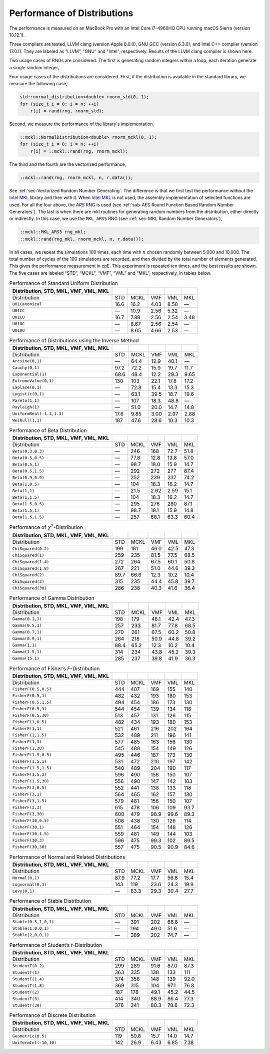.. ============================================================================
..  MCKL/docs/random_distribution.rst
.. ----------------------------------------------------------------------------
..  MCKL: Monte Carlo Kernel Library
.. ----------------------------------------------------------------------------
..  Copyright (c) 2013-2017, Yan Zhou
..  All rights reserved.

..  Redistribution and use in source and binary forms, with or without
..  modification, are permitted provided that the following conditions are met:

..    Redistributions of source code must retain the above copyright notice,
..    this list of conditions and the following disclaimer.

..    Redistributions in binary form must reproduce the above copyright notice,
..    this list of conditions and the following disclaimer in the documentation
..    and/or other materials provided with the distribution.

..  THIS SOFTWARE IS PROVIDED BY THE COPYRIGHT HOLDERS AND CONTRIBUTORS "AS IS"
..  AND ANY EXPRESS OR IMPLIED WARRANTIES, INCLUDING, BUT NOT LIMITED TO, THE
..  IMPLIED WARRANTIES OF MERCHANTABILITY AND FITNESS FOR A PARTICULAR PURPOSE
..  ARE DISCLAIMED. IN NO EVENT SHALL THE COPYRIGHT HOLDER OR CONTRIBUTORS BE
..  LIABLE FOR ANY DIRECT, INDIRECT, INCIDENTAL, SPECIAL, EXEMPLARY, OR
..  CONSEQUENTIAL DAMAGES (INCLUDING, BUT NOT LIMITED TO, PROCUREMENT OF
..  SUBSTITUTE GOODS OR SERVICES; LOSS OF USE, DATA, OR PROFITS; OR BUSINESS
..  INTERRUPTION) HOWEVER CAUSED AND ON ANY THEORY OF LIABILITY, WHETHER IN
..  CONTRACT, STRICT LIABILITY, OR TORT (INCLUDING NEGLIGENCE OR OTHERWISE)
..  ARISING IN ANY WAY OUT OF THE USE OF THIS SOFTWARE, EVEN IF ADVISED OF THE
..  POSSIBILITY OF SUCH DAMAGE.
.. ============================================================================

.. _chap-Performance of Distributions:

****************************
Performance of Distributions
****************************

The performance is measured on an MacBook Pro with an Intel Core i7-4960HQ CPU
running macOS Sierra (version 10.12.1).

Three compilers are tested, LLVM clang (version Apple 8.0.0), GNU GCC (version
6.3.0), and Intel C++ compiler (version 17.0.1). They are labeled as “LLVM”,
“GNU” and “Intel”, respectively. Results of the LLVM clang compiler is shown
here.

Two usage cases of RNGs are considered. The first is generating random integers
within a loop, each iteration generate a single random integer,

Four usage cases of the distributions are considered. First, if the
distribution is available in the standard library, we measure the following
case,

.. code-block:: cpp

    std::normal_distribution<double> rnorm_std(0, 1);
    for (size_t i = 0; i = n; ++i)
        r[i] = rand(rng, rnorm_std);

Second, we measure the performance of the library's implementation,

.. code-block:: cpp

    ::mckl::NormalDistribution<double> rnorm_mckl(0, 1);
    for (size_t i = 0; i = n; ++i)
        r[i] = ::mckl::rand(rng, rnorm_mckl);

The third and the fourth are the vectorized performance,

.. code-block:: cpp

    ::mckl::rand(rng, rnorm_mckl, n, r.data());

See :ref:`sec-Vectorized Random Number Generating`. The difference is that we
first test the performance without the `Intel MKL`_ library and then with it.
When `Intel MKL`_ is not used, the assembly implementation of selected
functions are used. For all the four above, the `ARS` RNG is used (see
:ref:`sub-AES Round Function Based Random Number Generators`). The last is when
there are \mkl routines for generating random numbers from the distribution,
either directly or indirectly. In this case, we use the ``MKL_ARS5`` RNG (see
:ref:`sec-MKL Random Number Generators`),

.. code-block:: cpp

    ::mckl::MKL_ARS5 rng_mkl;
    ::mckl::rand(rng_mkl, rnorm_mckl, n, r.data());

In all cases, we repeat the simulations 100 times, each time with :math:`n`
chosen randomly between 5,000 and 10,000. The total number of cycles of the 100
simulations are recorded, and then divided by the total number of elements
generated. This gives the performance measurement in cpE. This experiment is
repeated ten times, and the best results are shown. The five cases are labeled
“STD”, “MCKL”, “VMF”, “VML” and “MKL”, respectively, in tables below.

.. _Intel MKL:
    https://software.intel.com/en-us/intel-mkl/

.. _tab-Performance of Standard Uniform Distribution:

.. csv-table:: Performance of Standard Uniform Distribution
    :delim: &
    :header: Distribution, STD, MKL, VMF, VML, MKL

    Distribution                   & STD    & MCKL   & VMF    & VML    & MKL
    ``U01Canonical``               & 16.6   & 16.2   & 4.03   & 8.58   & —
    ``U01CC``                      & —      & 10.9   & 2.56   & 5.32   & —
    ``U01CO``                      & 16.7   & 7.88   & 2.56   & 2.54   & 3.48
    ``U01OC``                      & —      & 8.67   & 2.56   & 2.54   & —
    ``U01OO``                      & —      & 8.65   & 4.66   & 2.53   & —

.. _tab-Performance of Distributions using the Inverse Method:

.. csv-table:: Performance of Distributions using the Inverse Method
    :delim: &
    :header: Distribution, STD, MKL, VMF, VML, MKL

    Distribution                   & STD    & MCKL   & VMF    & VML    & MKL
    ``Arcsine(0,1)``               & —      & 64.4   & 12.9   & 40.1   & —
    ``Cauchy(0,1)``                & 97.2   & 72.2   & 15.9   & 19.7   & 11.7
    ``Exponential(1)``             & 68.6   & 48.4   & 12.2   & 29.3   & 9.65
    ``ExtremeValue(0,1)``          & 130    & 103    & 22.1   & 17.8   & 17.2
    ``Laplace(0,1)``               & —      & 72.8   & 15.4   & 13.3   & 15.3
    ``Logistic(0,1)``              & —      & 63.1   & 39.5   & 18.7   & 19.6
    ``Pareto(1,1)``                & —      & 107    & 18.3   & 48.8   & —
    ``Rayleigh(1)``                & —      & 51.0   & 20.0   & 14.7   & 14.8
    ``UniformReal(-1.3,1.3)``      & 17.6   & 9.85   & 3.00   & 2.97   & 2.88
    ``Weibull(1,1)``               & 187    & 47.6   & 28.6   & 10.3   & 10.3

.. _tab-Performance of Beta Distribution:

.. csv-table:: Performance of Beta Distribution
    :delim: &
    :header: Distribution, STD, MKL, VMF, VML, MKL

    Distribution                   & STD    & MCKL   & VMF    & VML    & MKL
    ``Beta(0.3,0.3)``              & —      & 246    & 168    & 72.7   & 51.8
    ``Beta(0.5,0.5)``              & —      & 77.8   & 12.8   & 13.8   & 57.0
    ``Beta(0.5,1)``                & —      & 98.7   & 18.0   & 15.9   & 14.7
    ``Beta(0.5,1.5)``              & —      & 292    & 272    & 277    & 87.4
    ``Beta(0.9,0.9)``              & —      & 252    & 239    & 237    & 74.2
    ``Beta(1,0.5)``                & —      & 104    & 18.3   & 16.2   & 14.7
    ``Beta(1,1)``                  & —      & 21.5   & 2.62   & 2.59   & 15.1
    ``Beta(1,1.5)``                & —      & 104    & 18.3   & 16.2   & 14.7
    ``Beta(1.5,0.5)``              & —      & 295    & 276    & 280    & 87.1
    ``Beta(1.5,1)``                & —      & 98.7   & 18.1   & 15.9   & 14.8
    ``Beta(1.5,1.5)``              & —      & 257    & 68.1   & 63.3   & 60.4

.. _tab-Performance of chi-Squared-Distribution:

.. csv-table:: Performance of :math:`\chi^2`-Distribution
    :delim: &
    :header: Distribution, STD, MKL, VMF, VML, MKL

    Distribution                   & STD    & MCKL   & VMF    & VML    & MKL
    ``ChiSquared(0.2)``            & 199    & 181    & 46.0   & 42.5   & 47.3
    ``ChiSquared(1)``              & 259    & 235    & 81.5   & 77.5   & 68.5
    ``ChiSquared(1.4)``            & 272    & 264    & 67.5   & 60.1   & 50.8
    ``ChiSquared(1.8)``            & 267    & 221    & 51.0   & 44.6   & 39.3
    ``ChiSquared(2)``              & 89.7   & 66.6   & 12.3   & 10.2   & 10.4
    ``ChiSquared(3)``              & 315    & 235    & 44.4   & 45.8   & 39.7
    ``ChiSquared(30)``             & 286    & 238    & 40.3   & 41.6   & 36.4

.. _tab-Performance of Gamma Distribution:

.. csv-table:: Performance of Gamma Distribution
    :delim: &
    :header: Distribution, STD, MKL, VMF, VML, MKL

    Distribution                   & STD    & MCKL   & VMF    & VML    & MKL
    ``Gamma(0.1,1)``               & 198    & 179    & 46.1   & 42.4   & 47.3
    ``Gamma(0.5,1)``               & 257    & 233    & 81.7   & 77.8   & 68.5
    ``Gamma(0.7,1)``               & 270    & 261    & 67.5   & 60.2   & 50.8
    ``Gamma(0.9,1)``               & 264    & 218    & 50.9   & 44.8   & 39.2
    ``Gamma(1,1)``                 & 88.4   & 65.2   & 12.3   & 10.2   & 10.4
    ``Gamma(1.5,1)``               & 314    & 234    & 43.8   & 45.2   & 39.3
    ``Gamma(15,1)``                & 285    & 237    & 39.8   & 41.9   & 36.3

.. _tab-Performance of Fisher’s F-Distribution:

.. csv-table:: Performance of Fisher’s *F*-Distribution
    :delim: &
    :header: Distribution, STD, MKL, VMF, VML, MKL

    Distribution                   & STD    & MCKL   & VMF    & VML    & MKL
    ``FisherF(0.5,0.5)``           & 444    & 407    & 169    & 155    & 140
    ``FisherF(0.5,1)``             & 482    & 432    & 193    & 180    & 153
    ``FisherF(0.5,1.5)``           & 494    & 454    & 186    & 173    & 130
    ``FisherF(0.5,3)``             & 544    & 454    & 139    & 134    & 118
    ``FisherF(0.5,30)``            & 513    & 457    & 131    & 126    & 115
    ``FisherF(1,0.5)``             & 482    & 434    & 193    & 180    & 153
    ``FisherF(1,1)``               & 521    & 461    & 216    & 202    & 164
    ``FisherF(1,1.5)``             & 532    & 489    & 211    & 196    & 141
    ``FisherF(1,3)``               & 577    & 485    & 163    & 156    & 130
    ``FisherF(1,30)``              & 545    & 488    & 154    & 149    & 126
    ``FisherF(1.5,0.5)``           & 495    & 446    & 187    & 173    & 130
    ``FisherF(1.5,1)``             & 531    & 472    & 210    & 197    & 142
    ``FisherF(1.5,1.5)``           & 540    & 489    & 204    & 190    & 117
    ``FisherF(1.5,3)``             & 596    & 490    & 156    & 150    & 107
    ``FisherF(1.5,30)``            & 556    & 490    & 147    & 142    & 103
    ``FisherF(3,0.5)``             & 552    & 441    & 138    & 133    & 118
    ``FisherF(3,1)``               & 564    & 465    & 162    & 157    & 130
    ``FisherF(3,1.5)``             & 579    & 481    & 156    & 150    & 107
    ``FisherF(3,3)``               & 615    & 478    & 106    & 109    & 93.7
    ``FisherF(3,30)``              & 600    & 479    & 98.9   & 99.6   & 89.3
    ``FisherF(30,0.5)``            & 508    & 438    & 130    & 126    & 114
    ``FisherF(30,1)``              & 551    & 464    & 154    & 148    & 126
    ``FisherF(30,1.5)``            & 559    & 481    & 149    & 144    & 103
    ``FisherF(30,3)``              & 596    & 475    & 99.3   & 102    & 89.5
    ``FisherF(30,30)``             & 557    & 475    & 90.5   & 90.9   & 84.6

.. _tab-Performance of Normal and Related Distributions:

.. csv-table:: Performance of Normal and Related Distributions
    :delim: &
    :header: Distribution, STD, MKL, VMF, VML, MKL

    Distribution                   & STD    & MCKL   & VMF    & VML    & MKL
    ``Normal(0,1)``                & 87.9   & 77.2   & 17.7   & 56.6   & 15.4
    ``Lognormal(0,1)``             & 143    & 119    & 23.6   & 24.3   & 19.9
    ``Levy(0,1)``                  & —      & 83.3   & 29.3   & 30.4   & 27.7

.. _tab-Performance of Stable Distribution:

.. csv-table:: Performance of Stable Distribution
    :delim: &
    :header: Distribution, STD, MKL, VMF, VML, MKL

    Distribution                   & STD    & MCKL   & VMF    & VML    & MKL
    ``Stable(0.5,1,0,1)``          & —      & 391    & 202    & 66.8   & —
    ``Stable(1,0,0,1)``            & —      & 194    & 49.0   & 51.6   & —
    ``Stable(2,0,0,1)``            & —      & 389    & 202    & 74.7   & —

.. _tab-Performance of Student’s t-Distribution:

.. csv-table:: Performance of Student’s *t*-Distribution
    :delim: &
    :header: Distribution, STD, MKL, VMF, VML, MKL

    Distribution                   & STD    & MCKL   & VMF    & VML    & MKL
    ``StudentT(0.2)``              & 299    & 289    & 91.6   & 87.0   & 87.3
    ``StudentT(1)``                & 363    & 335    & 138    & 133    & 111
    ``StudentT(1.4)``              & 374    & 358    & 148    & 139    & 92.0
    ``StudentT(1.8)``              & 369    & 315    & 104    & 97.1   & 76.8
    ``StudentT(2)``                & 187    & 178    & 49.1   & 45.2   & 44.5
    ``StudentT(3)``                & 414    & 340    & 88.9   & 86.4   & 77.3
    ``StudentT(30)``               & 376    & 341    & 80.3   & 78.6   & 72.3

.. _tab-Performance of Discrete Distribution:

.. csv-table:: Performance of Discrete Distribution
    :delim: &
    :header: Distribution, STD, MKL, VMF, VML, MKL

    Distribution                   & STD    & MCKL   & VMF    & VML    & MKL
    ``Geometric(0.5)``             & 119    & 50.8   & 15.7   & 14.0   & 14.7
    ``UniformInt(-10,10)``         & 142    & 26.9   & 6.43   & 6.85   & 7.38
